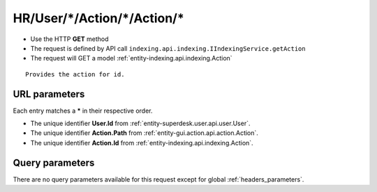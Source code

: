 .. _reuqest-GET-HR/User/*/Action/*/Action/*:

**HR/User/*/Action/*/Action/***
==========================================================

* Use the HTTP **GET** method
* The request is defined by API call ``indexing.api.indexing.IIndexingService.getAction``

  
* The request will GET a model :ref:`entity-indexing.api.indexing.Action`

::

   Provides the action for id.


URL parameters
-------------------------------------
Each entry matches a **\*** in their respective order.

* The unique identifier **User.Id** from :ref:`entity-superdesk.user.api.user.User`.
* The unique identifier **Action.Path** from :ref:`entity-gui.action.api.action.Action`.
* The unique identifier **Action.Id** from :ref:`entity-indexing.api.indexing.Action`.


Query parameters
-------------------------------------
There are no query parameters available for this request except for global :ref:`headers_parameters`.
